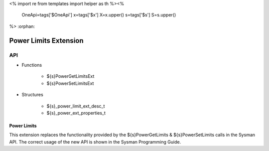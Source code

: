 <%
import re
from templates import helper as th
%><%
    OneApi=tags['$OneApi']
    x=tags['$x']
    X=x.upper()
    s=tags['$s']
    S=s.upper()
%>
:orphan:

.. _ZES_extension_power_limits:

========================
 Power Limits Extension
========================

API
----

* Functions

    * ${s}PowerGetLimitsExt
    * ${s}PowerSetLimitsExt

* Structures

    * ${s}_power_limit_ext_desc_t
    * ${s}_power_ext_properties_t

Power Limits
~~~~~~~~~~~~~~~~~~

This extension replaces the functionality provided by the ${s}PowerGetLimits & ${s}PowerSetLimits calls in the Sysman API. The correct usage of the new API
is shown in the Sysman Programming Guide.
